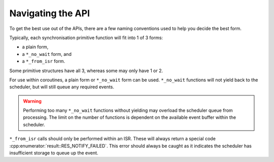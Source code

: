 ==================
Navigating the API
==================

To get the best use out of the APIs, there are a few naming conventions used to help you
decide the best form.

Typically, each synchronisation primitive function will fit into 1 of 3 forms:

- a plain form,
- a ``*_no_wait`` form, and
- a ``*_from_isr`` form.

Some primitive structures have all 3, whereas some may only have 1 or 2.

For use within coroutines, a plain form or ``*_no_wait`` form can be used. ``*_no_wait``
functions will not yield back to the scheduler, but will still queue any required
events.

.. warning::

    Performing too many ``*_no_wait`` functions without yielding may overload the
    scheduler queue from processing. The limit on the number of functions is dependent
    on the available event buffer within the scheduler.

``*_from_isr`` calls should only be performed within an ISR. These will always return a
special code :cpp:enumerator:`result::RES_NOTIFY_FAILED`. This error should always be
caught as it indicates the scheduler has insufficient storage to queue up the event.


